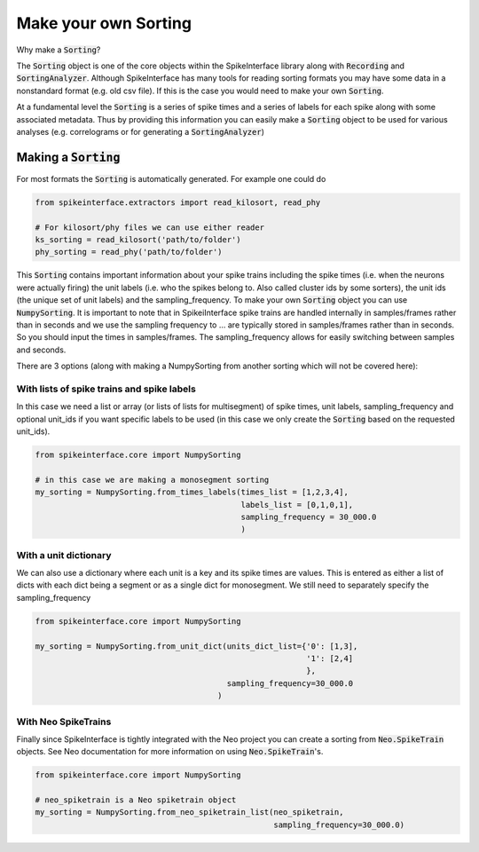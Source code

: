 Make your own Sorting
=====================

Why make a :code:`Sorting`?

The :code:`Sorting` object is one of the core objects within the SpikeInterface library
along with :code:`Recording` and :code:`SortingAnalyzer`. Although SpikeInterface has
many tools for reading sorting formats you may have some data in a nonstandard format
(e.g. old csv file). If this is the case you would need to make your own :code:`Sorting`.

At a fundamental level the :code:`Sorting` is a series of spike times and a series of
labels for each spike along with some associated metadata. Thus by providing this
information you can easily make a :code:`Sorting` object to be used for various analyses
(e.g. correlograms or for generating a :code:`SortingAnalyzer`)


Making a :code:`Sorting`
------------------------

For most formats the :code:`Sorting` is automatically generated. For example one could do

.. code-block:: python

    from spikeinterface.extractors import read_kilosort, read_phy

    # For kilosort/phy files we can use either reader
    ks_sorting = read_kilosort('path/to/folder')
    phy_sorting = read_phy('path/to/folder')

This :code:`Sorting` contains important information about your spike trains including
the spike times (i.e. when the neurons were actually firing) the unit labels (i.e.
who the spikes belong to. Also called cluster ids by some sorters), the unit ids (the unique
set of unit labels) and the sampling_frequency. To make your own :code:`Sorting` object you can
use :code:`NumpySorting`. It is important to note that in SpikeiInterface spike trains are handled internally in samples/frames rather than in seconds and we use the sampling frequency to ...
are typically stored in samples/frames rather than in seconds. So you should input the times
in samples/frames. The sampling_frequency allows for easily switching between samples and seconds.

There are 3 options (along with making a NumpySorting from another sorting which will not be covered here):

With lists of spike trains and spike labels
^^^^^^^^^^^^^^^^^^^^^^^^^^^^^^^^^^^^^^^^^^^

In this case we need a list or array (or lists of lists for multisegment) of spike times,
unit labels, sampling_frequency and optional unit_ids if you want specific labels to be
used (in this case we only create the :code:`Sorting` based on the requested unit_ids).

.. code-block:: python

    from spikeinterface.core import NumpySorting

    # in this case we are making a monosegment sorting
    my_sorting = NumpySorting.from_times_labels(times_list = [1,2,3,4],
                                                labels_list = [0,1,0,1],
                                                sampling_frequency = 30_000.0
                                                )


With a unit dictionary
^^^^^^^^^^^^^^^^^^^^^^

We can also use a dictionary where each unit is a key and its spike times are values.
This is entered as either a list of dicts with each dict being a segment or as a single
dict for monosegment. We still need to separately specify the sampling_frequency

.. code-block:: python

    from spikeinterface.core import NumpySorting

    my_sorting = NumpySorting.from_unit_dict(units_dict_list={'0': [1,3],
                                                              '1': [2,4]
                                                              },
                                             sampling_frequency=30_000.0
                                           )


With Neo SpikeTrains
^^^^^^^^^^^^^^^^^^^^

Finally since SpikeInterface is tightly integrated with the Neo project you can create
a sorting from :code:`Neo.SpikeTrain` objects. See Neo documentation for more information on
using :code:`Neo.SpikeTrain`'s.

.. code-block:: python

    from spikeinterface.core import NumpySorting

    # neo_spiketrain is a Neo spiketrain object
    my_sorting = NumpySorting.from_neo_spiketrain_list(neo_spiketrain,
                                                       sampling_frequency=30_000.0)
